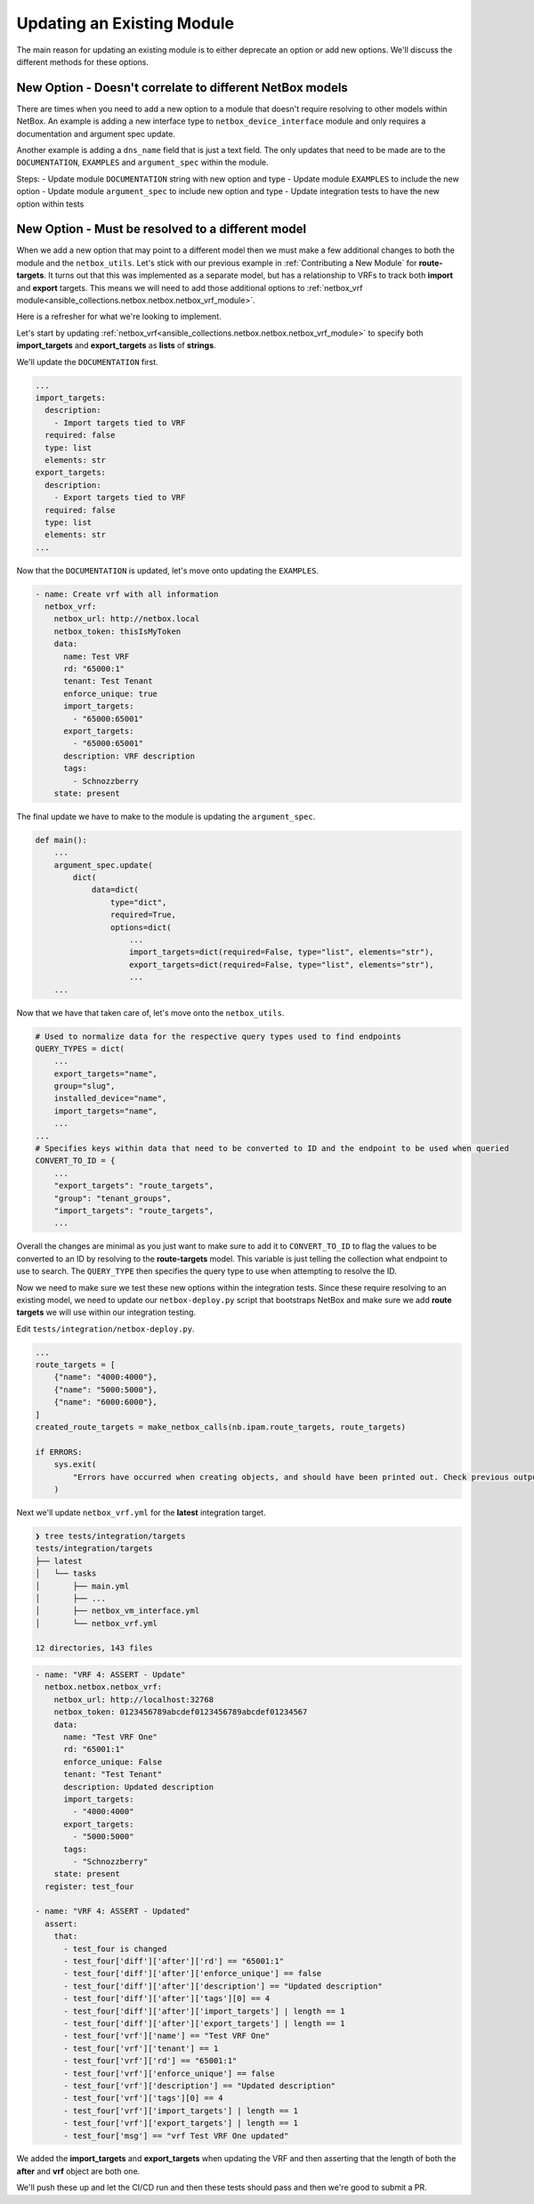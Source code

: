 =================================
Updating an Existing Module
=================================

The main reason for updating an existing module is to either deprecate an option or add new options. We'll discuss the different methods for these options.


New Option - Doesn't correlate to different NetBox models
--------------------------------------------------------------

There are times when you need to add a new option to a module that doesn't require resolving to other models within NetBox. An example is adding a new interface type to ``netbox_device_interface`` module and only requires a documentation and argument spec update.

Another example is adding a ``dns_name`` field that is just a text field. The only updates that need to be made are to the ``DOCUMENTATION``, ``EXAMPLES`` and ``argument_spec`` within the module.

Steps:
- Update module ``DOCUMENTATION`` string with new option and type
- Update module ``EXAMPLES`` to include the new option
- Update module ``argument_spec`` to include new option and type
- Update integration tests to have the new option within tests

New Option - Must be resolved to a different model
--------------------------------------------------------------

When we add a new option that may point to a different model then we must make a few additional changes to both the module and the ``netbox_utils``. Let's stick with our previous example in :ref:`Contributing a New Module` for **route-targets**.
It turns out that this was implemented as a separate model, but has a relationship to VRFs to track both **import** and **export** targets. This means we will need to add those additional options to :ref:`netbox_vrf module<ansible_collections.netbox.netbox.netbox_vrf_module>`.

Here is a refresher for what we're looking to implement.

.. image:: ./media/vrf_options.png

Let's start by updating :ref:`netbox_vrf<ansible_collections.netbox.netbox.netbox_vrf_module>` to specify both **import_targets** and **export_targets** as **lists** of **strings**.

We'll update the ``DOCUMENTATION`` first.

.. code-block:: yaml

  ...
  import_targets:
    description:
      - Import targets tied to VRF
    required: false
    type: list
    elements: str
  export_targets:
    description:
      - Export targets tied to VRF
    required: false
    type: list
    elements: str
  ...

Now that the ``DOCUMENTATION`` is updated, let's move onto updating the ``EXAMPLES``.

.. code-block:: yaml

    - name: Create vrf with all information
      netbox_vrf:
        netbox_url: http://netbox.local
        netbox_token: thisIsMyToken
        data:
          name: Test VRF
          rd: "65000:1"
          tenant: Test Tenant
          enforce_unique: true
          import_targets:
            - "65000:65001"
          export_targets:
            - "65000:65001"
          description: VRF description
          tags:
            - Schnozzberry
        state: present

The final update we have to make to the module is updating the ``argument_spec``.

.. code-block:: python

  def main():
      ...
      argument_spec.update(
          dict(
              data=dict(
                  type="dict",
                  required=True,
                  options=dict(
                      ...
                      import_targets=dict(required=False, type="list", elements="str"),
                      export_targets=dict(required=False, type="list", elements="str"),
                      ...
      ...

Now that we have that taken care of, let's move onto the ``netbox_utils``.

.. code-block:: python

  # Used to normalize data for the respective query types used to find endpoints
  QUERY_TYPES = dict(
      ...
      export_targets="name",
      group="slug",
      installed_device="name",
      import_targets="name",
      ...
  ...
  # Specifies keys within data that need to be converted to ID and the endpoint to be used when queried
  CONVERT_TO_ID = {
      ...
      "export_targets": "route_targets",
      "group": "tenant_groups",
      "import_targets": "route_targets",
      ...

Overall the changes are minimal as you just want to make sure to add it to ``CONVERT_TO_ID`` to flag the values to be converted to an ID by resolving to the **route-targets** model.
This variable is just telling the collection what endpoint to use to search. The ``QUERY_TYPE`` then specifies the query type to use when attempting to resolve the ID.

Now we need to make sure we test these new options within the integration tests. Since these require resolving to an existing model, we need to update our ``netbox-deploy.py`` script that bootstraps
NetBox and make sure we add **route targets** we will use within our integration testing.

Edit ``tests/integration/netbox-deploy.py``.

.. code-block:: python

  ...
  route_targets = [
      {"name": "4000:4000"},
      {"name": "5000:5000"},
      {"name": "6000:6000"},
  ]
  created_route_targets = make_netbox_calls(nb.ipam.route_targets, route_targets)
  
  if ERRORS:
      sys.exit(
          "Errors have occurred when creating objects, and should have been printed out. Check previous output."
      )

Next we'll update ``netbox_vrf.yml`` for the **latest** integration target.

.. code-block:: bash

  ❯ tree tests/integration/targets
  tests/integration/targets
  ├── latest
  │   └── tasks
  │       ├── main.yml
  │       ├── ...
  │       ├── netbox_vm_interface.yml
  │       └── netbox_vrf.yml
  
  12 directories, 143 files

.. code-block:: yaml

  - name: "VRF 4: ASSERT - Update"
    netbox.netbox.netbox_vrf:
      netbox_url: http://localhost:32768
      netbox_token: 0123456789abcdef0123456789abcdef01234567
      data:
        name: "Test VRF One"
        rd: "65001:1"
        enforce_unique: False
        tenant: "Test Tenant"
        description: Updated description
        import_targets:
          - "4000:4000"
        export_targets:
          - "5000:5000"
        tags:
          - "Schnozzberry"
      state: present
    register: test_four
  
  - name: "VRF 4: ASSERT - Updated"
    assert:
      that:
        - test_four is changed
        - test_four['diff']['after']['rd'] == "65001:1"
        - test_four['diff']['after']['enforce_unique'] == false
        - test_four['diff']['after']['description'] == "Updated description"
        - test_four['diff']['after']['tags'][0] == 4
        - test_four['diff']['after']['import_targets'] | length == 1
        - test_four['diff']['after']['export_targets'] | length == 1
        - test_four['vrf']['name'] == "Test VRF One"
        - test_four['vrf']['tenant'] == 1
        - test_four['vrf']['rd'] == "65001:1"
        - test_four['vrf']['enforce_unique'] == false
        - test_four['vrf']['description'] == "Updated description"
        - test_four['vrf']['tags'][0] == 4
        - test_four['vrf']['import_targets'] | length == 1
        - test_four['vrf']['export_targets'] | length == 1
        - test_four['msg'] == "vrf Test VRF One updated"

We added the **import_targets** and **export_targets** when updating the VRF and then asserting that the length of both the **after** and **vrf** object are both one.

We'll push these up and let the CI/CD run and then these tests should pass and then we're good to submit a PR.